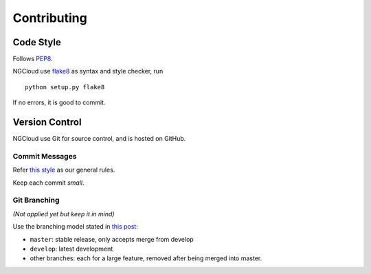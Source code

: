 .. _contributing:

Contributing
============

Code Style
----------

Follows PEP8_.

NGCloud use flake8_ as syntax and style checker, run

::

    python setup.py flake8

If no errors, it is good to commit.


Version Control
---------------

NGCloud use Git for source control, and is hosted on GitHub.

Commit Messages
"""""""""""""""

Refer `this style <git-msg-rule>`_ as our general rules.

Keep each commit *small*.

Git Branching
"""""""""""""

*(Not applied yet but keep it in mind)*

Use the branching model stated in `this post <git-branch>`_:

- ``master``: stable release, only accepts merge from develop
- ``develop``: latest development
- other branches: each for a large feature, removed after being merged into master.

.. _PEP8: http://legacy.python.org/dev/peps/pep-0008/
.. _flake8: http://flake8.readthedocs.org/
.. _git_msg_rule: http://tbaggery.com/2008/04/19/a-note-about-git-commit-messages.html
.. _git_branch: http://nvie.com/posts/a-successful-git-branching-model/
